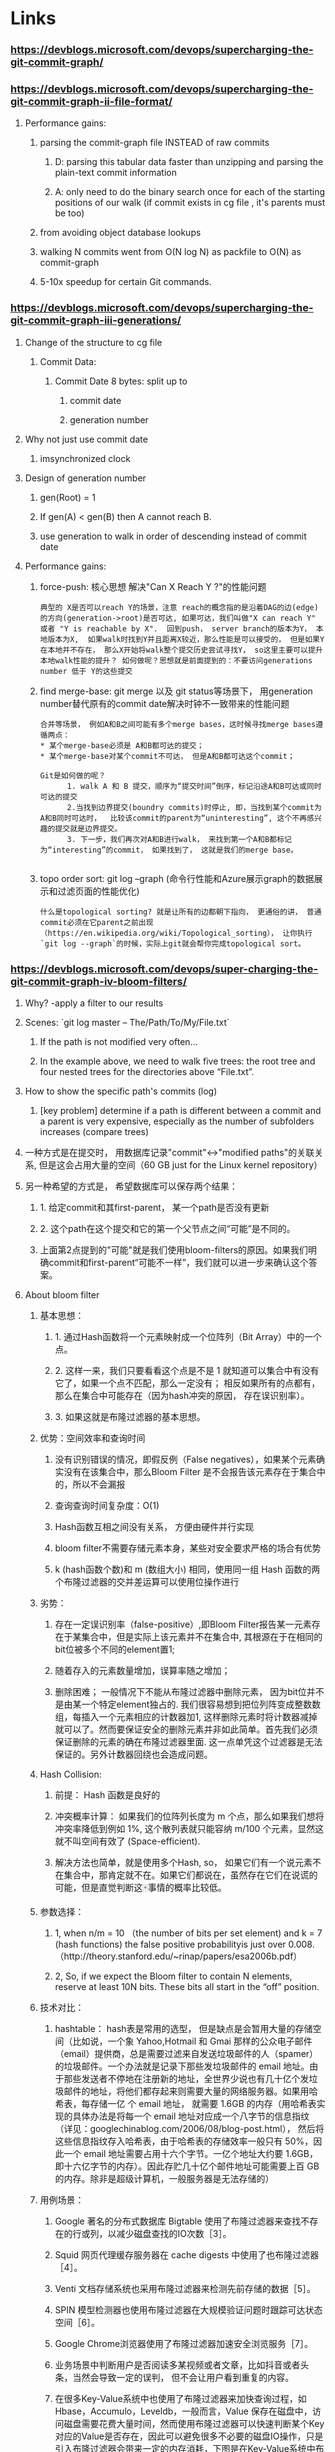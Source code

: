 * Links
*** https://devblogs.microsoft.com/devops/supercharging-the-git-commit-graph/
*** https://devblogs.microsoft.com/devops/supercharging-the-git-commit-graph-ii-file-format/
***** Performance gains:
****** parsing the commit-graph file INSTEAD of raw commits
******* D: parsing this tabular data faster than unzipping and parsing the plain-text commit information
******* A: only need to do the binary search once for each of the starting positions of our walk (if commit exists in cg file , it's parents must be too)
****** from avoiding object database lookups
****** walking N commits went from O(N log N) as packfile  to O(N) as commit-graph
****** 5-10x speedup for certain Git commands.

*** https://devblogs.microsoft.com/devops/supercharging-the-git-commit-graph-iii-generations/

***** Change of the structure to cg file
******  Commit Data:
******* Commit Date 8 bytes:  split up to
******** commit date
******** generation number
***** Why not just use commit date
****** imsynchronized clock
***** Design of generation number
****** gen(Root) = 1
****** If gen(A) < gen(B) then A cannot reach B.
****** use generation to walk in order of descending instead of commit date

***** Performance gains:
****** force-push:  核心思想 解决"Can X Reach Y ?"的性能问题
#+begin_src text
          典型的 X是否可以reach Y的场景，注意 reach的概念指的是沿着DAG的边(edge)的方向(generation->root)是否可达, 如果可达，我们叫做"X can reach Y" 或者 "Y is reachable by X".  回到push， server branch的版本为Y， 本地版本为X,  如果walk时找到Y并且距离X较近，那么性能是可以接受的， 但是如果Y在本地并不存在， 那么X开始将walk整个提交历史尝试寻找Y， so这里主要可以提升本地walk性能的提升？ 如何做呢？思想就是前面提到的：不要访问generations number 低于 Y的这些提交
#+end_src

****** find merge-base: git merge 以及 git status等场景下， 用generation number替代原有的commit date解决时钟不一致带来的性能问题

#+begin_src text
  合并等场景， 例如A和B之间可能有多个merge bases，这时候寻找merge bases遵循两点：
  ,* 某个merge-base必须是 A和B都可达的提交；
  ,* 某个merge-base对某个commit不可达， 但是A和B都可达这个commit；

  Git是如何做的呢？
        1. walk A 和 B 提交，顺序为“提交时间”倒序，标记沿途A和B可达或同时可达的提交
        2.当找到边界提交(boundry commits)时停止, 即，当找到某个commit为A和B同时可达时，  比较该commit的parent为“uninteresting”, 这个不再感兴趣的提交就是边界提交。
        3. 下一步，我们再次对A和B进行walk， 来找到第一个A和B都标记为“interesting”的commit， 如果找到了， 这就是我们的merge base。

#+end_src

******  topo order sort: git log --graph (命令行性能和Azure展示graph的数据展示和过滤页面的性能优化)

#+begin_src text
          什么是topological sorting? 就是让所有的边都朝下指向， 更通俗的讲， 普通commit必须在它parent之前出现（https://en.wikipedia.org/wiki/Topological_sorting）， 让你执行 `git log --graph`的时候，实际上git就会帮你完成topological sort。
#+end_src

*** https://devblogs.microsoft.com/devops/super-charging-the-git-commit-graph-iv-bloom-filters/
***** Why? -apply a filter to our results
***** Scenes:  `git log master -- The/Path/To/My/File.txt`
******  If the path is not modified very often...
****** In the example above, we need to walk five trees: the root tree and four nested trees for the directories above “File.txt”.
***** How to show the specific path's commits (log)
******   [key problem] determine if a path is different between a commit and a parent is very expensive, especially as the number of subfolders increases (compare trees)
***** 一种方式是在提交时， 用数据库记录"commit"<->"modified paths"的关联关系, 但是这会占用大量的空间（60 GB just for the Linux kernel repository）
***** 另一种希望的方式是， 希望数据库可以保存两个结果：
****** 1. 给定commit和其first-parent， 某一个path是否没有更新
****** 2. 这个path在这个提交和它的第一个父节点之间“可能”是不同的。
******  上面第2点提到的"可能"就是我们使用bloom-filters的原因。如果我们明确commit和first-parent“可能不一样”，我们就可以进一步来确认这个答案。
***** About bloom filter
****** 基本思想：
******* 1. 通过Hash函数将一个元素映射成一个位阵列（Bit Array）中的一个点。
******* 2. 这样一来，我们只要看看这个点是不是 1 就知道可以集合中有没有它了，如果一个点不匹配，那么一定没有； 相反如果所有的点都有，那么在集合中可能存在（因为hash冲突的原因， 存在误识别率）。
******* 3. 如果这就是布隆过滤器的基本思想。
****** 优势：空间效率和查询时间
******* 没有识别错误的情况，即假反例（False negatives），如果某个元素确实没有在该集合中，那么Bloom Filter 是不会报告该元素存在于集合中的，所以不会漏报
******* 查询查询时间复杂度：O(1)
******* Hash函数互相之间没有关系， 方便由硬件并行实现
******* bloom filter不需要存储元素本身，某些对安全要求严格的场合有优势
******* k (hash函数个数)和 m (数组大小) 相同，使用同一组 Hash 函数的两个布隆过滤器的交并差运算可以使用位操作进行
****** 劣势：
******* 存在一定误识别率（false-positive）,即Bloom Filter报告某一元素存在于某集合中，但是实际上该元素并不在集合中, 其根源在于在相同的bit位被多个不同的element置1; 
******* 随着存入的元素数量增加，误算率随之增加；
******* 删除困难； 一般情况下不能从布隆过滤器中删除元素， 因为bit位并不是由某一个特定element独占的. 我们很容易想到把位列阵变成整数数组，每插入一个元素相应的计数器加1, 这样删除元素时将计数器减掉就可以了。然而要保证安全的删除元素并非如此简单。首先我们必须保证删除的元素的确在布隆过滤器里面. 这一点单凭这个过滤器是无法保证的。另外计数器回绕也会造成问题。
****** Hash Collision:
******* 前提： Hash 函数是良好的
******* 冲突概率计算： 如果我们的位阵列长度为 m 个点，那么如果我们想将冲突率降低到例如 1%, 这个散列表就只能容纳 m/100 个元素，显然这就不叫空间有效了 (Space-efficient).
******* 解决方法也简单，就是使用多个Hash, so， 如果它们有一个说元素不在集合中，那肯定就不在。如果它们都说在，虽然存在它们在说谎的可能，但是直觉判断这🀄️事情的概率比较低。
****** 参数选择：
******* 1, when n/m = 10 （the number of bits per set element) and k = 7 (hash functions) the false positive probabilityis just over 0.008. （http://theory.stanford.edu/~rinap/papers/esa2006b.pdf）
******* 2,  So, if we expect the Bloom filter to contain N elements, reserve at least 10N bits. These bits all start in the “off” position.
****** 技术对比：
******* hashtable： hash表是常用的选型， 但是缺点是会暂用大量的存储空间（比如说，一个象 Yahoo,Hotmail 和 Gmai 那样的公众电子邮件（email）提供商，总是需要过滤来自发送垃圾邮件的人（spamer）的垃圾邮件。一个办法就是记录下那些发垃圾邮件的 email 地址。由于那些发送者不停地在注册新的地址，全世界少说也有几十亿个发垃圾邮件的地址，将他们都存起来则需要大量的网络服务器。如果用哈希表，每存储一亿 个 email 地址， 就需要 1.6GB 的内存（用哈希表实现的具体办法是将每一个 email 地址对应成一个八字节的信息指纹（详见：googlechinablog.com/2006/08/blog-post.html）， 然后将这些信息指纹存入哈希表，由于哈希表的存储效率一般只有 50%，因此一个 email 地址需要占用十六个字节。一亿个地址大约要 1.6GB， 即十六亿字节的内存）。因此存贮几十亿个邮件地址可能需要上百 GB 的内存。除非是超级计算机，一般服务器是无法存储的）
****** 用例场景：
******* Google 著名的分布式数据库 Bigtable 使用了布隆过滤器来查找不存在的行或列，以减少磁盘查找的IO次数［3］。
******* Squid 网页代理缓存服务器在 cache digests 中使用了也布隆过滤器［4］。
******* Venti 文档存储系统也采用布隆过滤器来检测先前存储的数据［5］。
******* SPIN 模型检测器也使用布隆过滤器在大规模验证问题时跟踪可达状态空间［6］。
******* Google Chrome浏览器使用了布隆过滤器加速安全浏览服务［7］。
******* 业务场景中判断用户是否阅读多某视频或者文章，比如抖音或者头条，当然会导致一定的误判， 但不会让用户看到重复的内容。 
******* 在很多Key-Value系统中也使用了布隆过滤器来加快查询过程，如 Hbase，Accumulo，Leveldb，一般而言，Value 保存在磁盘中，访问磁盘需要花费大量时间，然而使用布隆过滤器可以快速判断某个Key对应的Value是否存在，因此可以避免很多不必要的磁盘IO操作，只是引入布隆过滤器会带来一定的内存消耗，下图是在Key-Value系统中布隆过滤器的典型使用


#+begin_src c
       Do you have 'key1' ? -----------> Filter : NO
                    "Do not have" <-----------

       Do you have 'key2' ? -----------> Filter : YES    -----------> Storage : YES
                    "Do have"     <---------------------------------       Yes exists    <-----------
      
        Do you have 'key3' ? -----------> Filter : YES    -----------> Storage : No
                  "Do not have"     <----------------------------------  non-exists    <-----------      
#+end_src


***** bloom filter如何解决这个问题
******* If the number of changed paths is not too large (we use 512 as a limit in VSTS) then create a Bloom filter and seed it with the values for those paths
******* If there are more than 512 changes, then we mark the commit as “Bloom filter too large” and check every path
******* one commit one bloom filter , “changed paths on each commit” as elements
***** Benifts
******* 100x by avoiding 99% of the computation theoretically.
******* In reality this is closer to a 6x speedup for a random sample of paths.
******* observed speedups as high as 20x for rarely-changed paths.
******* less than 100MB of extra storage for a repository the size of the Linux kernel.

*** https://git-scm.com/docs/git-commit-graph
**** write:
*** https://devblogs.microsoft.com/devops/updates-to-the-git-commit-graph-feature/
***** rewriting the entire file is slow sometimes, so it also support multi-commit-graph
***** we can use `--split` to ceate a incremental commit-graph file
#+begin_src shell
  git commit-graph write --reachable
  git commit --allow-empty -m "empty"
  git commit-graph write --reachable --split

The

‐‐split option enables creating a chain of commit-graph files. If you ever run the command without the ‐‐split option, then the chain will merge into a single file.
#+end_src
***** we can use `--size-multiple=<X>` and `--max-commits=<M>` to merge commit-graph files
*** https://github.blog/2020-07-27-highlights-from-git-2-28/#changed-path-bloom-filters
*** [RFC] https://public-inbox.org/git/fca023a3-f849-4be8-db42-7027bfe7b0dc@gmail.com/

* Statistics

** Git Repository:

master: b50d82b00a8fc9d24e41ae7dc30185555f8fb0a0
topic:  e144d126d74f5d2702870ca9423743102eec6fcd

#+begin_src shell
  Command	Before	After	Change
  git merge-base master topic	0.10	0.04	-60%
  git branch --contains	0.76	0.03	-96%
  git tag --contains	0.70	0.03	-96%
  git tag --merged	0.74	0.12	-84%
  git log --graph -10	0.44	0.05	-89%
#+end_src

** Linux Repository:

master: 032b4cc8ff84490c4bc7c4ef8c91e6d83a637538
topic:  62d18ecfa64137349fac9c5817784fbd48b54f48

#+begin_src shell
  Command	Before	After	Change
  git merge-base master topic	0.52	0.06	-88%
  git branch --contains	76.20	0.04	-99%
  git tag --contains	5.30	0.03	-99%
  git tag --merged	6.30	1.50	-76%
  git log --graph -10	5.90	0.74	-87%
#+end_src

** Windows Repository (GVFS):

#+begin_src shell
  Command	Before	After	Change
  git status --ahead-behind	14.30	4.70	-67%
  git merge-base A B	11.40	1.80	-84%
  git branch --contains	9.40	1.60	-83%
  git log --graph -10	24.30	5.30	-78%
  #+end_src

* tests

** Linux

*** write commit-graph(不加--changed-path为32s, 加上193s )
#+begin_src shell
LANG=en_GB /usr/local/bin/git commit-graph write --reachable  18.07s user 2.05s system 61% cpu 32.757 total
#+end_src


➜  info git:(master) ✗ time git commit-graph write --reachable --changed-paths
Expanding reachable commits in commit graph: 1059090, done.
Computing commit changed paths Bloom filters: 100% (1059090/1059090), done.
Writing out commit graph in 6 passes: 100% (6354540/6354540), done.
LANG=en_GB /usr/local/bin/git commit-graph write --reachable --changed-paths  171.21s user 4.99s system 90% cpu 3:13.98 total


*** 三年前修改的文件 执行 git log (提升30%)

#+begin_src shell
    ➜  pack git:(master) ✗ time git log  8ab7745879037 -- scripts/gdb/Makefile > /dev/null
    LANG=en_GB /usr/local/bin/git log 8ab7745879037 -- scripts/gdb/Makefile >   1.28s user 0.29s system 99% cpu 1.583 total

    ➜  pack git:(master) ✗ time git log  8ab7745879037 -- scripts/gdb/Makefile > /dev/null
  LANG=en_GB /usr/local/bin/git log 8ab7745879037 -- scripts/gdb/Makefile >   0.83s user 0.26s system 99% cpu 1.097 total

➜  info git:(master) ✗ hyperfine "git log  8ab7745879037 -- scripts/gdb/Makefile > /dev/null"
Benchmark 1: git log  8ab7745879037 -- scripts/gdb/Makefile > /dev/null
  Time (mean ± σ):     224.5 ms ±   8.0 ms    [User: 179.3 ms, System: 40.6 ms]
  Range (min … max):   207.1 ms … 234.9 ms    14 runs
#+end_src

*** 拓扑排序 (提升200倍)

#+begin_src shell
  ➜  pack git:(master) ✗ time  git log --graph -10 > /dev/null
  LANG=en_GB /usr/local/bin/git log --graph -10 > /dev/null  10.38s user 0.77s system 99% cpu 11.224 total
➜  pack git:(master) ✗ time  git log --graph -10 > /dev/null
LANG=en_GB /usr/local/bin/git log --graph -10 > /dev/null  0.00s user 0.05s system 94% cpu 0.061 total
#+end_src

*** merge base : rev-list 245407个提交差异, 提升3-4倍;   13137个提交，提升5-6倍

#+begin_src shell
  ➜  pack git:(master) ✗ hyperfine "git rev-list v5.0...v5.16-rc1 > /dev/null"
  Benchmark 1: git rev-list v5.0...v5.16-rc1 > /dev/null
    Time (mean ± σ):      3.782 s ±  0.029 s    [User: 3.331 s, System: 0.443 s]
    Range (min … max):    3.747 s …  3.840 s    10 runs

  ➜  pack git:(master) ✗ hyperfine "git rev-list v5.0...v5.16-rc1 > /dev/null"
Benchmark 1: git rev-list v5.0...v5.16-rc1 > /dev/null
  Time (mean ± σ):     880.8 ms ±  18.6 ms    [User: 627.9 ms, System: 246.7 ms]
  Range (min … max):   836.9 ms … 903.7 ms    10 runs

        ➜  pack git:(master) ✗ hyperfine "git rev-list v5.15...v5.16-rc1 > /dev/null"
      Benchmark 1: git rev-list v5.15...v5.16-rc1 > /dev/null
        Time (mean ± σ):      1.736 s ±  0.014 s    [User: 1.583 s, System: 0.147 s]
        Range (min … max):    1.722 s …  1.763 s    10 runs

        ➜  pack git:(master) ✗ hyperfine "git rev-list v5.15...v5.16-rc1 > /dev/null"

        Benchmark 1: git rev-list v5.15...v5.16-rc1 > /dev/null
          Time (mean ± σ):     289.8 ms ±   5.6 ms    [User: 238.5 ms, System: 48.3 ms]
          Range (min … max):   275.5 ms … 297.5 ms    10 runs


#+end_src

* Command Usage
** write
**** default：  based on the commits found in packfiles 注意松散的文件是取不到的， 所以如果要定时更新该文件需要
**** --reachable ：  by walking commits starting at all refs
**** --changed-paths： 记录commit和first-commit之间修改的paths信息， *应该开启*
**** --max-new-filters=<n>： 如果` --changed-paths`开启了，  则<n>为bloom filters的最大数量， 如果<n>=-1则无限制。推荐使用`—split=replace`.
**** --split[=<strategy>]: write the commit-graph as a chain of multiple commit-graph files stored in <dir>/info/commit-graphs.Commit-graph layers are merged based on the strategy and other splitting options. The new commits not already in the commit-graph are added in a new "tip" file. This file is merged with the existing file if the following merge conditions are met:
***** --split=no-merge : 从来不合并
***** --split=replace： 覆盖现有的chain， 重新生成一个
***** --split：取决于下面的选项
****** --size-multiple=<X> ： default is 2.  M : previous tip file commits number; N: new tip file commits number. if X * N > M, 合并两个文件为1个文件
****** --max-commits=<M>： if new tip file commits nr > M , 合并两个文件为一个文件
****** --expire-time=<datetime>： default: `datetime`.After writing the split commit-graph, delete all unused commit-graph whose modified times are older than datetime.
** verify

* Scences
*** git status (need to compute merge bases on server)
*** git log --graph (reports in topological order, algorithm walks every reachable commit before displaying a single commit to the user. Like Azure support a graph view of commits topotical ordered, filters like author/date_interval )
*** git log master -- The/Path/To/My/File.txt (on the repo main page)
* File format
*** HEADER
**** 4-byte signature:  The signature is: {'C', 'G', 'P', 'H'}
**** 1-byte version number:  the only valid version is 1.
**** 1-byte Hash Version: 1 => SHA-1, 2 => SHA-256
**** 1-byte number (C) of "chunks"
**** 1-byte number (B) of base commit-graphs. We infer the length (H*B) of the Base Graphs chunk from this value.
*** CHUNK LOOKUP
**** (C + 1) * 12 bytes listing the table of contents for the chunks:
#+begin_src text
          First 4 bytes describe the chunk id. Value 0 is a terminating label.
          Other 8 bytes provide the byte-offset in current file for chunk to
          start. (Chunks are ordered contiguously in the file, so you can infer
          the length using the next chunk position if necessary.) Each chunk
          ID appears at most once.
#+end_src

*** CHUNK DATA
**** 256 * 4 bytes: OID Fanout (ID: {'O', 'I', 'D', 'F'})
**** N * H bytes: OID Lookup (ID: {'O', 'I', 'D', 'L'}) .The OIDs for all commits in the graph, sorted in ascending order.
**** N * (H + 16) bytes): Commit Data (ID: {'C', 'D', 'A', 'T' })
***** The first H bytes are for the OID of the root tree.
***** The next 8 bytes are for the positions of the first two parents of the ith commit. Stores value 0x70000000 if no parent in that position. If there are more than two parents, the second value has its most-significant bit on and the other bits store an array position into the Extra Edge List chunk.
***** The next 8 bytes store the topological level (generation number v1)  of the commit and the commit time in seconds since EPOCH. The generation number uses the higher 30 bits of the first 4 bytes, while the commit time uses the 32 bits of the second 4 bytes, along with the lowest 2 bits of the lowest byte, storing the 33rd and 34th bit of the commit time.
***** TODO https://git-scm.com/docs/commit-graph-format
  
**** Commit IDs: sorted and can be indexed as "Graph Position"
****** Fanout: 256 entries, The fanout value F[i] stores the number of commits whose first byte (or first two hex digits) of their ID is at most i. Thus, F[0xff] stores the total number of commits. This allows us to seed the initial values of the binary search into the commit IDs.
****** Commit Data:
******* Root Tree ID
******* Commit Date
******* "Graph Positions" of 2 parents as integers (not commit id, avoiding perform a binary search again)
****** Octopus Edges:
******* Second parent value of Commit Data : a position to octopus edges list to store the parents ( null-termination trick to let the list of parents be arbitrarily large)



* What I Learn?

***** 《the commit which has 66 parents in Linux Kernel》: https://www.destroyallsoftware.com/blog/2017/the-biggest-and-weirdest-commits-in-linux-kernel-git-history
***** https://github.com/Microsoft/perfview the performance analysis tool mentioned in article by stolee
***** https://en.wikipedia.org/wiki/Depth-first_search DFS argorithem
***** how git find merge bases between A and B:  (https://devblogs.microsoft.com/devops/supercharging-the-git-commit-graph-iii-generations/#using-generation-number-in-merge-base-questions)
******  1. First walk: find boundary commits that both A and B are reachable then stop ( mark parents of boundaries as "uninteresting to specify the range of the second walk")
****** 2. Second walk: from A and B, to find the first interesting commit that is reachable from both.
****** 3. 由于时钟偏差可以提供不正确的提交顺序，我们可能需要遍历两次提交:一次是分发“从A可达”标记，第二次是分发“从B可达”标记。
***** 《git log history simplification》 https://docs.microsoft.com/en-us/azure/devops/repos/git/git-log-history-simplification?view=azure-devops&viewFallbackFrom=vsts
*****  《bloom filter》
****** https://en.wikipedia.org/wiki/Bloom_filter
****** https://www.cnblogs.com/liyulong1982/p/6013002.html

* Test


 #+begin_src shell
grpcurl -plaintext -protoset satellite.protoset  -d '{"repository": {"gl_repository_id": 551613,"relative_path": "dyrone/dyrone/dyrone.git","storage_name": "default"}}'  localhost:58081 "satellite.RepositoryService/WriteCommitGraph"
 #+end_src
